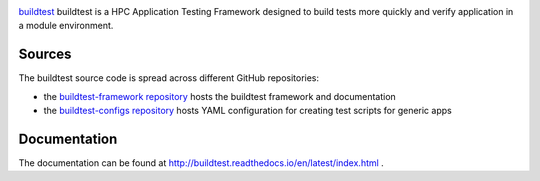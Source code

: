 .. image:: https://readthedocs.org/projects/buildtest/badge/?version=latest

`buildtest <https://HPC-buildtest/buildtest>`_ buildtest is a HPC Application
Testing Framework designed to build tests more quickly and verify application
in a module environment.

Sources
~~~~~~~

The buildtest source code is spread across different GitHub repositories:



* the `buildtest-framework repository <https://github.com/HPC-buildtest/buildtest-framework>`_ hosts the buildtest framework and documentation
* the `buildtest-configs repository <https://github.com/HPC-buildtest/buildtest-configs>`_ hosts YAML configuration for creating test scripts for generic apps


Documentation
~~~~~~~~~~~~~~

The documentation can be found at http://buildtest.readthedocs.io/en/latest/index.html .

